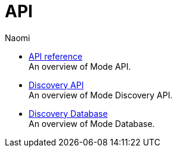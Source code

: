 = API
:author: Naomi
:last_updated: 7/25/24
:experimental:
:linkattrs:
:description: API.
:brand: Mode

** xref:api-reference.adoc[API reference] +
An overview of {brand} API.
** xref:discovery-api.adoc[Discovery API] +
An overview of {brand} Discovery API.
** xref:discovery-database.adoc[Discovery Database] +
An overview of {brand} Database.